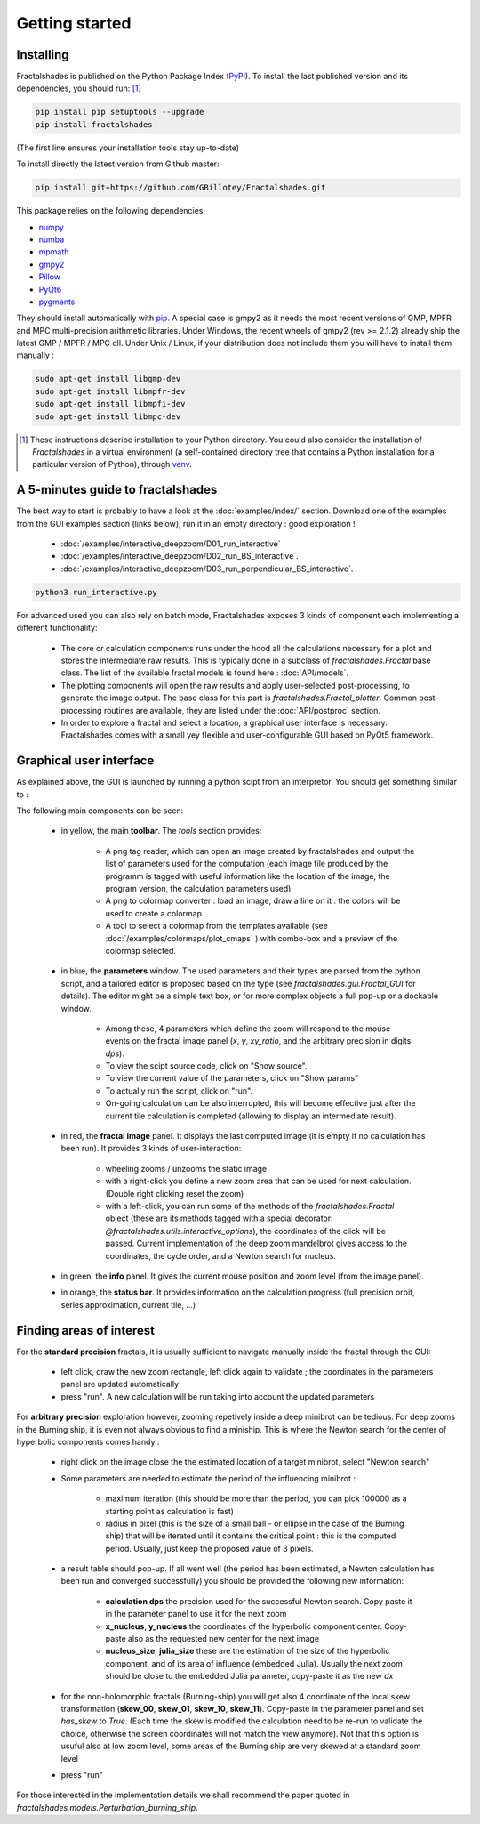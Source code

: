 
Getting started
***************

Installing
~~~~~~~~~~

Fractalshades is published on the Python Package Index (PyPI_). To install the
last published version and its dependencies, you should run: [#f1]_

.. code-block:: console

    pip install pip setuptools --upgrade
    pip install fractalshades

(The first line ensures your installation tools stay up-to-date)

To install directly the latest version from Github master:

.. code-block:: console

    pip install git+https://github.com/GBillotey/Fractalshades.git

This package relies on the following dependencies:

- numpy_
- numba_
- mpmath_
- gmpy2_
- Pillow_
- PyQt6_
- pygments_

.. _numpy: https://numpy.org/
.. _numba: http://numba.pydata.org/
.. _mpmath: https://mpmath.org/
.. _gmpy2: https://gmpy2.readthedocs.io/en/latest/
.. _Pillow: https://pillow.readthedocs.io/en/stable/
.. _PyQt6: https://pypi.org/project/PyQt6/
.. _PyPI: https://pypi.org/
.. _pygments: https://pygments.org/

They should install automatically with pip_. A special case is gmpy2 as it
needs the most recent versions of GMP, MPFR and MPC multi-precision
arithmetic libraries. Under Windows, the recent wheels of gmpy2 (rev >= 2.1.2)
already ship the latest GMP / MPFR / MPC dll.
Under Unix / Linux, if your distribution does not include them you will have
to install them manually :

.. code-block:: console

    sudo apt-get install libgmp-dev
    sudo apt-get install libmpfr-dev
    sudo apt-get install libmpfi-dev
    sudo apt-get install libmpc-dev


.. [#f1] These instructions describe installation to your Python
         directory. You could also consider the installation of
         `Fractalshades` in a virtual environment (a self-contained directory
         tree that contains a Python installation for a particular version of
         Python), through venv_.

.. _venv: https://docs.python.org/3/tutorial/venv.html
.. _pip: https://pypi.org/project/pip/



A 5-minutes guide to fractalshades
~~~~~~~~~~~~~~~~~~~~~~~~~~~~~~~~~~

The best way to start is probably to have a look at the 
:doc:`examples/index/` section. Download one of the examples from the GUI
examples section (links below), run it in an empty directory :
good exploration !

  - :doc:`/examples/interactive_deepzoom/D01_run_interactive`

  - :doc:`/examples/interactive_deepzoom/D02_run_BS_interactive`.

  - :doc:`/examples/interactive_deepzoom/D03_run_perpendicular_BS_interactive`.

.. code-block:: console

    python3 run_interactive.py

For advanced used you can also rely on batch mode, Fractalshades exposes 3
kinds of component each implementing a different functionality:

  - The core or calculation components runs under the hood all the
    calculations necessary for a plot and
    stores the intermediate raw results. This is typically done in a subclass
    of `fractalshades.Fractal` base class.
    The list of the available fractal models is found here :
    :doc:`API/models`.

  - The plotting components will open the raw results and apply user-selected
    post-processing, to generate the image output. The base class for this
    part is `fractalshades.Fractal_plotter`.
    Common post-processing routines are available, they are listed under
    the :doc:`API/postproc` section.

  - In order to explore a fractal and select a location, a graphical
    user interface is necessary.
    Fractalshades comes with a small yey  flexible and user-configurable
    GUI based on PyQt5 framework.



Graphical user interface
~~~~~~~~~~~~~~~~~~~~~~~~

As explained above, the GUI is launched by running a python scipt from an
interpretor. You should get something similar to :

.. image:: _static/GUI_overview.png

The following main components can be seen:

  - in yellow, the main **toolbar**. The `tools` section provides:
       
       - A png tag reader, which can open an image created by fractalshades
         and output the list of parameters used for the computation (each
         image file produced by the programm is tagged with useful information
         like the location of the image, the program version,  the calculation
         parameters used) 
       - A png to colormap converter : load an image, draw a line on it : the
         colors will be used to create a colormap
       - A tool to select a colormap from the templates available (see 
         :doc:`/examples/colormaps/plot_cmaps` )
         with combo-box and a preview of the colormap selected.


  - in blue, the **parameters** window. The used parameters and their types
    are
    parsed from the python script, and a tailored editor is proposed based on
    the type (see `fractalshades.gui.Fractal_GUI` for details). The editor
    might be a simple text box, or for more complex objects
    a full pop-up or a dockable window.
    
      - Among these, 4 parameters which define the zoom will respond to
        the mouse events on the fractal image panel (`x`, `y`, `xy_ratio`,
        and the arbitrary precision in digits `dps`).
      - To view the scipt source code, click on "Show source".
      - To view the current value of the parameters, click on "Show params"
      - To actually run the script, click on "run".
      - On-going calculation can be also interrupted, this will become
        effective just after the current tile calculation is completed
        (allowing to display an intermediate result).


  - in red, the **fractal image** panel. It displays the last computed image
    (it is empty if no calculation has been run).
    It provides 3 kinds of user-interaction:

      - wheeling zooms / unzooms the static image
      - with a right-click you define a new zoom area that can be used for
        next calculation. (Double right clicking reset the zoom)
      - with a left-click, you can run some of the methods of the
        `fractalshades.Fractal` object (these are its methods tagged with a
        special decorator: `@fractalshades.utils.interactive_options`),
        the coordinates of the click will be passed.
        Current implementation of the deep zoom mandelbrot gives access to
        the coordinates, the cycle order, and a Newton search for nucleus.

  - in green, the **info** panel. It gives the current mouse position and
    zoom level (from the image panel).


  - in orange, the **status bar**. It provides information on the calculation
    progress (full precision orbit, series approximation, current tile, ...)



Finding areas of interest
~~~~~~~~~~~~~~~~~~~~~~~~~

For the **standard precision** fractals, it is usually sufficient to navigate
manually inside the fractal through the GUI:

  - left click, draw the new zoom rectangle, left click again to validate ;
    the coordinates in the parameters panel are updated automatically
  - press "run". A new calculation will be run taking into account the updated
    parameters

For **arbitrary precision** exploration however, zooming repetively inside a
deep minibrot can be tedious. For deep zooms in the Burning ship, it is even
not always obvious to find a miniship. This is where the Newton search for the
center of hyperbolic components comes handy :

  - right click on the image close the the estimated location of a target
    minibrot, select "Newton search"

  - Some parameters are needed to estimate the period of the influencing
    minibrot : 

        - maximum iteration (this should be more than the period, you can pick
          100000 as a starting point as calculation is fast)
        - radius in pixel (this is the size of a small ball - or ellipse in the
          case of the Burning ship) that will be iterated until it contains the
          critical point : this is the computed period. Usually, just keep the
          proposed value of 3 pixels.

  - a result table should pop-up. If all went well (the period has been
    estimated, a Newton calculation has been run and converged successfully)
    you should be provided the following new information:

        - **calculation dps** the precision used for the successful Newton
          search. Copy paste it in the parameter panel to use it for the next
          zoom
        - **x_nucleus**, **y_nucleus** the coordinates of the hyperbolic
          component center. Copy-paste also as the requested new center for the
          next image
        - **nucleus_size**, **julia_size** these are the estimation of the size
          of the hyperbolic component, and of its area of influence (embedded
          Julia). Usually the next zoom should be close to the embedded Julia
          parameter, copy-paste it as the new `dx`

  - for the non-holomorphic fractals (Burning-ship) you will get also 4
    coordinate of the local skew transformation (**skew_00**, **skew_01**,
    **skew_10**, **skew_11**). Copy-paste in the parameter panel and set
    `has_skew` to `True`. (Each time the skew is modified the calculation need
    to be re-run to validate the choice, otherwise the screen coordinates will
    not match the view anymore). Not that this option is usuful also at low
    zoom level, some areas of the Burning ship are very skewed at a standard
    zoom level

  - press "run"

For those interested in the implementation details we shall recommend the paper
quoted in `fractalshades.models.Perturbation_burning_ship`.

